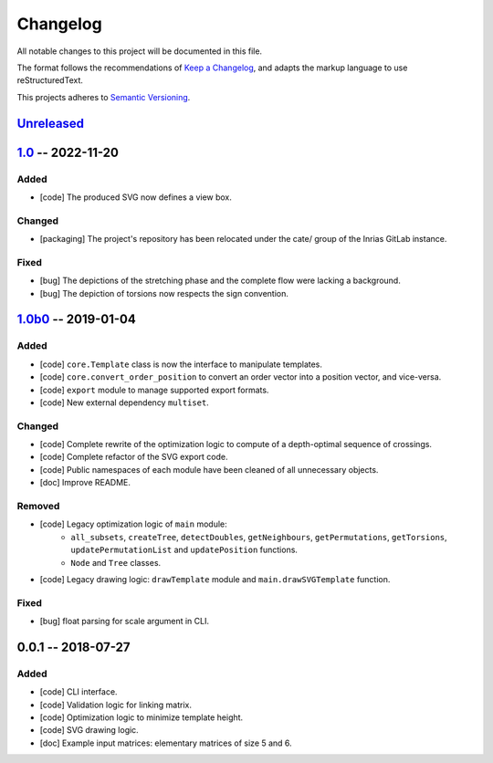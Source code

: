 =========
Changelog
=========

All notable changes to this project will be documented in this file.

The format follows the recommendations of
`Keep a Changelog <https://keepachangelog.com/en/1.0.0/>`_, and adapts the
markup language to use reStructuredText.

This projects adheres to `Semantic Versioning <https://semver.org/spec/v2.0.0.html>`_.


Unreleased_
===========


1.0_ -- 2022-11-20
==================

Added
-----

- [code] The produced SVG now defines a view box.

Changed
-------

- [packaging] The project's repository has been relocated under the cate/ group
  of the Inrias GitLab instance.

Fixed
-----

- [bug] The depictions of the stretching phase and the complete flow were
  lacking a background.
- [bug] The depiction of torsions now respects the sign convention.


1.0b0_ -- 2019-01-04
====================

Added
-----

- [code] ``core.Template`` class is now the interface to manipulate templates.
- [code] ``core.convert_order_position`` to convert an order vector into a
  position vector, and vice-versa.
- [code] ``export`` module to manage supported export formats.
- [code] New external dependency ``multiset``.

Changed
-------

- [code] Complete rewrite of the optimization logic to compute of a
  depth-optimal sequence of crossings.
- [code] Complete refactor of the SVG export code.
- [code] Public namespaces of each module have been cleaned of all unnecessary
  objects.

- [doc] Improve README.

Removed
-------

- [code] Legacy optimization logic of ``main`` module:
    - ``all_subsets``, ``createTree``, ``detectDoubles``, ``getNeighbours``,
      ``getPermutations``, ``getTorsions``, ``updatePermutationList`` and
      ``updatePosition`` functions.
    - ``Node`` and ``Tree`` classes.
- [code] Legacy drawing logic: ``drawTemplate`` module and
  ``main.drawSVGTemplate`` function.

Fixed
-----

- [bug] float parsing for scale argument in CLI.


0.0.1 -- 2018-07-27
===================

Added
-----

- [code] CLI interface.
- [code] Validation logic for linking matrix.
- [code] Optimization logic to minimize template height.
- [code] SVG drawing logic.

- [doc] Example input matrices: elementary matrices of size 5 and 6.


.. .. .. .. .. .. .. .. .. .. .. .. .. .. .. .. .. .. .. .. .. .. .. .. .. .. ..

.. links to git diffs

.. _Unreleased: https://gitlab.inria.fr/cate/cate/compare/v1.0...master
.. _1.0: https://gitlab.inria.fr/cate/cate/compare/v1.0b0...v1.0
.. _1.0b0: https://gitlab.inria.fr/cate/cate/compare/v0.0.1...v1.0b0
